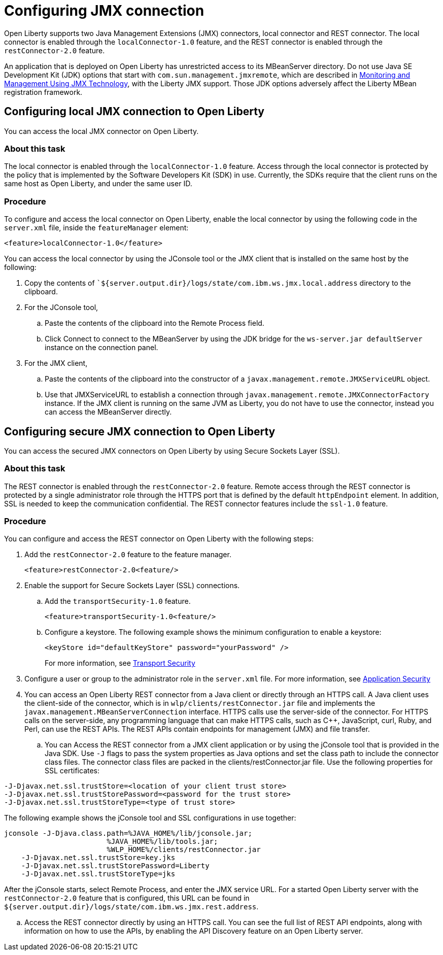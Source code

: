 // Copyright (c) 2020 IBM Corporation and others.
// Licensed under Creative Commons Attribution-NoDerivatives
// 4.0 International (CC BY-ND 4.0)
//   https://creativecommons.org/licenses/by-nd/4.0/
//
// Contributors:
//     IBM Corporation
//
:page-description: Open Liberty supports two JMX connectors, local connector and REST connector.
:seo-title: Designing cloud-native microservices
:seo-description: Open Liberty supports two JMX connectors, local connector and REST connector.
:page-layout: general-reference
:page-type: general
= Configuring JMX connection

Open Liberty supports two Java Management Extensions (JMX) connectors, local connector and REST connector.
The local connector is enabled through the `localConnector-1.0` feature, and the REST connector is enabled through the `restConnector-2.0` feature.

An application that is deployed on Open Liberty has unrestricted access to its MBeanServer directory.
Do not use Java SE Development Kit (JDK) options that start with `com.sun.management.jmxremote`, which are described in https://docs.oracle.com/javase/8/docs/technotes/guides/management/agent.html[Monitoring and Management Using JMX Technology], with the Liberty JMX support.
Those JDK options adversely affect the Liberty MBean registration framework.



== Configuring local JMX connection to Open Liberty

You can access the local JMX connector on Open Liberty.

=== About this task

The local connector is enabled through the `localConnector-1.0` feature.
Access through the local connector is protected by the policy that is implemented by the Software Developers Kit (SDK) in use.
Currently, the SDKs require that the client runs on the same host as Open Liberty, and under the same user ID.


=== Procedure

To configure and access the local connector on Open Liberty, enable the local connector by using the following code in the `server.xml` file, inside the `featureManager` element:

[source, xml]
----
<feature>localConnector-1.0</feature>
----

You can access the local connector by using the JConsole tool or the JMX client that is installed on the same host by the following:

.  Copy the contents of ``${server.output.dir}/logs/state/com.ibm.ws.jmx.local.address` directory to the clipboard.
.  For the JConsole tool,
    .. Paste the contents of the clipboard into the Remote Process field.
    .. Click Connect to connect to the MBeanServer by using the JDK bridge for the `ws-server.jar defaultServer` instance on the connection panel.
.  For the JMX client,
    .. Paste the contents of the clipboard into the constructor of a `javax.management.remote.JMXServiceURL` object.
    .. Use that JMXServiceURL to establish a connection through `javax.management.remote.JMXConnectorFactory` instance. If the JMX client is running on the same JVM as Liberty, you do not have to use the connector, instead you can access the MBeanServer directly.

== Configuring secure JMX connection to Open Liberty

You can access the secured JMX connectors on Open Liberty by using Secure Sockets Layer (SSL).

=== About this task

The REST connector is enabled through the `restConnector-2.0` feature.
Remote access through the REST connector is protected by a single administrator role through the HTTPS port that is defined by the default `httpEndpoint` element.
In addition, SSL is needed to keep the communication confidential.
The REST connector features include the `ssl-1.0` feature.


=== Procedure

You can configure and access the REST connector on Open Liberty with the following steps:

. Add the `restConnector-2.0` feature to the feature manager.
+
[source, xml]
----
<feature>restConnector-2.0<feature/>
----

. Enable the support for Secure Sockets Layer (SSL) connections.
  .. Add the `transportSecurity-1.0` feature.
+
[source, xml]
----
<feature>transportSecurity-1.0<feature/>
----

  .. Configure a keystore. The following example shows the minimum configuration to enable a keystore:
+
[source, xml]
----
<keyStore id="defaultKeyStore" password="yourPassword" />
----
+
For more information, see https://draft-openlibertyio.mybluemix.net/docs/20.0.0.10/reference/feature/transportSecurity-1.0.html[Transport Security]

. Configure a user or group to the administrator role in the `server.xml` file. For more information, see https://draft-openlibertyio.mybluemix.net/docs/20.0.0.10/reference/feature/appSecurity-3.0.html[Application Security]

. You can access an Open Liberty REST connector from a Java client or directly through an HTTPS call.
A Java client uses the client-side of the connector, which is in `wlp/clients/restConnector.jar` file and implements the `javax.management.MBeanServerConnection` interface.
HTTPS calls use the server-side of the connector.
For HTTPS calls on the server-side, any programming language that can make HTTPS calls, such as C++, JavaScript, curl, Ruby, and Perl, can use the REST APIs.
The REST APIs contain endpoints for management (JMX) and file transfer.
  .. You can Access the REST connector from a JMX client application or by using the jConsole tool that is provided in the Java SDK.
     Use `-J` flags to pass the system properties as Java options and set the class path to include the connector class files.
     The connector class files are packed in the clients/restConnector.jar file.
    Use the following properties for SSL certificates:

[source, xml]
----
-J-Djavax.net.ssl.trustStore=<location of your client trust store>
-J-Djavax.net.ssl.trustStorePassword=<password for the trust store>
-J-Djavax.net.ssl.trustStoreType=<type of trust store>
----

The following example shows the jConsole tool and SSL configurations in use together:

[source, xml]
----
jconsole -J-Djava.class.path=%JAVA_HOME%/lib/jconsole.jar;
                        %JAVA_HOME%/lib/tools.jar;
                        %WLP_HOME%/clients/restConnector.jar
    -J-Djavax.net.ssl.trustStore=key.jks
    -J-Djavax.net.ssl.trustStorePassword=Liberty
    -J-Djavax.net.ssl.trustStoreType=jks
----


After the jConsole starts, select Remote Process, and enter the JMX service URL.
For a started Open Liberty server with the `restConnector-2.0` feature that is configured, this URL can be found in `${server.output.dir}/logs/state/com.ibm.ws.jmx.rest.address`.

.. Access the REST connector directly by using an HTTPS call.
You can see the full list of REST API endpoints, along with information on how to use the APIs, by enabling the API Discovery feature on an Open Liberty server.
